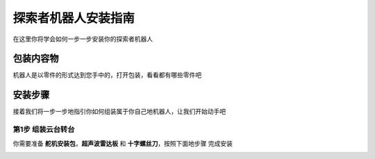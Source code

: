 探索者机器人安装指南
=======================================

在这里你将学会如何一步一步安装你的探索者机器人

包装内容物
----------

机器人是以零件的形式达到您手中的，打开包装，看看都有哪些零件吧


.. image:: ../images/installation/accessories.png
   :width: 661px 
   :height: 876px
   :scale: 80 %
   :align: center

安装步骤
--------

接着我们将一步一步地指引你如何组装属于你自己地机器人，让我们开始动手吧

第1步 组装云台转台
~~~~~~~~~~~~~~~~~~

你需要准备 **舵机安装包**，**超声波雷达板** 和 **十字螺丝刀**，按照下面地步骤
完成安装

.. image:: ../images/installation/install-header.gif
   :width: 592px 
   :height: 592px
   :scale: 50 %
   :align: left
   


